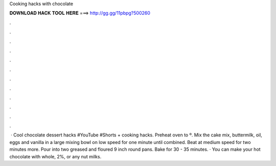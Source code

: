 Cooking hacks with chocolate

𝐃𝐎𝐖𝐍𝐋𝐎𝐀𝐃 𝐇𝐀𝐂𝐊 𝐓𝐎𝐎𝐋 𝐇𝐄𝐑𝐄 ===> http://gg.gg/11pbpg?500260

.

.

.

.

.

.

.

.

.

.

.

.

 · Cool chocolate dessert hacks #YouTube #Shorts + cooking hacks. Preheat oven to º. Mix the cake mix, buttermilk, oil, eggs and vanilla in a large mixing bowl on low speed for one minute until combined. Beat at medium speed for two minutes more. Pour into two greased and floured 9 inch round pans. Bake for 30 - 35 minutes. · You can make your hot chocolate with whole, 2%, or any nut milks.